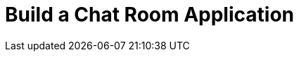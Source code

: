 = Build a Chat Room Application
:description: Find links to content that you can use to learn more about building chat room applications with Redpanda.
:page-layout: index
:page-aliases: get-started:code-examples.adoc, development:code-examples.adoc, introduction:code-examples.adoc

